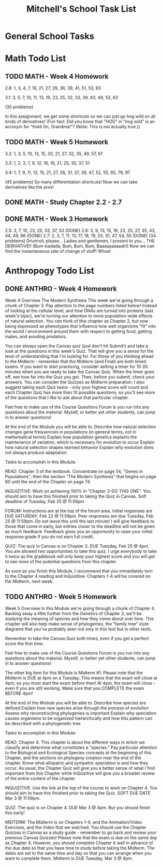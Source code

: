 #+STARTUP: indent
#+title: Mitchell's School Task List
#+DESCRIPTION: School Tasks
#+ARCHIVE: %s_archive::

* General School Tasks 
* Math Todo List
** TODO MATH - Week 4 Homework 
SCHEDULED: <2020-02-21 Fri>
2.8:  1, 3, 4, 7, 16, 21, 27, 29, 36, 39, 41, 51, 53, 63

3.1:  3, 5, 7, 10, 11, 13, 19, 23, 25, 32, 33, 39, 43, 49, 53, 63

(30 problems)

In this assignment, we get some shortcuts so we can just go hog wild on all kinds of derivatives!  
(Fun fact:  Did you know that "HOG" in "hog wild" is an acronym for "Hold On, Grandma!"?  
(Note:  This is not actually true.))
** TODO MATH - Week 5 Homework 
SCHEDULED: <2020-02-24 Mon>
3.2:  1, 3, 5, 10, 13, 15, 20, 21, 27, 32, 35, 49, 57, 61

3.3:  1, 2, 3, 7, 9, 12, 16, 19, 21, 25, 35, 37, 51

3.4:  1, 7, 9, 11, 12, 15, 21, 27, 28, 31, 37, 38, 47, 52, 55, 65, 79, 97

(45 problems)
So many differentiation shortcuts!  Now we can take derivatives like the pros!
** DONE MATH - Study Chapter 2.2 - 2.7 
CLOSED: [2020-02-25 Tue 10:38] DEADLINE: <2020-02-24 Mon> SCHEDULED: <2020-02-21 Fri>
** DONE MATH - Week 3 Homework 
CLOSED: [2020-02-19 Wed 10:01] DEADLINE: <2020-02-19 Wed>
2.5:  3, 7, 10, 23, 25, 33, 37, 53 (DONE)
2.6:  3, 9, 13, 15, 19, 23, 25, 27, 35, 43, 44, 49, 66 (DONE)
2.7:  2, 3, 7, 11, 13, 17, 18, 19, 20, 31, 47, 54, 55 (DONE)
(34 problems)
Drumroll, please...  Ladies and gentlemen, I present to you... THE DERIVATIVE!!  
(Bum-badada, Bum, Bum, Bum, Baaaaaaaaaah!)  Now we can find the instantaneous rate of change of stuff!  Whoa!  
* Anthropogy Todo List
** DONE ANTHRO - Week 4 Homework 
CLOSED: [2020-02-25 Tue 10:39]
Week 4 Overview
The Modern Synthesis
This week we're going through a chunk of Chapter 3. Pay attention to the page numbers listed below! Instead of looking at the cellular level, and how DNAs are turned into proteins (last week's topic), we're turning our attention to more population-wide effects of natural selection. You can think of this chapter as Chapter 2, but now being expressed as phenotypes that influence how well organisms "fit" into the world / environment around them with respect to getting food, getting mates, and avoiding predators.

You can always open the Canvas quiz (just don't hit Submit!) and take a look at the questions in this week's Quiz. That will give you a sense for the level of understanding that I'm looking for. For those of you thinking ahead to the Midterm - remember that the Midterm (and Final) are both timed exams. If you want to start practicing, consider setting a timer for 15-20 minutes when you are ready to take the Canvas Quiz. When the timer goes off, see how far into the Quiz you got. Then, before you submit, check your answers. You can consider the Quizzes as Midterm preparation. I also suggest taking each Quiz twice - only your highest score will count and each Chapter Quiz has more than 10 possible questions, so you'll see more of the questions that I like to ask about that particular chapter.

Feel free to make use of the Course Questions Forum is you run into any questions about the material. Myself, or better yet other students, can jump in to answer questions! 

At the end of the Module you will be able to:
Describe how natural selection changes gene frequencies in populations (in general terms, not in mathematical terms)
Explain how population genetics explains the maintenance of variation, which is necessary for evolution to occur
Explain how natural selection shapes learned behavior
Explain why evolution does not always produce adaptation

Tasks to accomplish in this Module:

READ: Chapter 3 of the textbook. Concentrate on page 54, "Genes in Populations"; then the section "The Modern Synthesis" that begins on page 60 until the end of the Chapter on page 74. 

INQUIZITIVE: Work on achieving 100% in "Chapter 3-DO THIS ONE". You should aim to have this finished prior to taking the Quiz in Canvas. Soft deadline of Tuesday, Feb 25 @ 11:59pm

FORUM: Instructions are at the top of the forum area. Initial responses are DUE SATURDAY, Feb 22 @ 11:59pm. Peer responses are due Tuesday, Feb 25 @ 11:59pm. Do not leave this until the last minute! I will give feedback to those that come in early, but entries closer to the deadline will not be given as much feedback. Feedback gives you an opportunity to raise your initial response grade if you do not earn full credit.

QUIZ: The quiz in Canvas is on Chapter 3. DUE Tuesday, Feb 25 @ 4pm. You are allowed two opportunities to take this quiz. I urge everybody to take it twice as the gradebook will only keep your highest score and you will get to see more of the potential questions from this chapter. 

As soon as you finish this Module, I recommend that you immediately turn to the Chapter 4 reading and InQuizitive. Chapters 1-4 will be covered on the Midterm, next week.
** TODO ANTHRO - Week 5 Homework 
Week 5 Overview
In this Module we're going through a chunk of Chapter 4. Backing away a little further from the Genetics of Chapter 2, we'll be studying the meaning of species and how they come about over time. This chapter will also help make sense of phylogenies, the "family tree" style diagrams that you've probably seen not only in this text but in other texts. 

Remember to take the Canvas Quiz both times, even if you get a perfect score the first time. 

Feel free to make use of the Course Questions Forum is you run into any questions about the material. Myself, or better yet other students, can jump in to answer questions! 

The other big item for this Module is Midterm #1. Please note that the Midterm is DUE at 4pm on a Tuesday. This means that the exam will close at 4pm, so you must start the exam before then! At 4pm, the exam will close - even if you are still working. Make sure that you COMPLETE the exam BEFORE 4pm! 

At the end of the Module you will be able to:
Describe how species are defined
Explain how new species arise through the process of evolution
Assess why reconstructing phylogenies is important
Explain why speciation causes organisms to be organized hierarchically and how this pattern can be described with a phylogenetic tree

Tasks to accomplish in this Module:

READ: Chapter 4. This chapter is about the different ways in which we classify and determine what constitutes a "species." 
Pay particular attention to the Biological and Ecological Species concepts at the beginning of this Chapter, and the sections on phylogeny creation near the end of the chapter. 
Know what allopatric and sympatric speciation is and how they occur. 
As usual, the Chapter Quiz will give you a better sense of what I find important from this Chapter while InQuizitive will give you a broader review of the entire content of the chapter.

INQUIZITIVE: Use the link at the top of the course to work on Chapter 4. You should aim to have this finished prior to taking the Quiz. SOFT DUE DATE Mar 3 @ 11:59pm. 

QUIZ: The quiz is on Chapter 4. DUE Mar 3 @ 4pm. But you should finish this early!

MIDTERM:  The Midterm is on Chapters 1-4, and the Animation/Video Exercises, 
and the Video that we watched. You should use the Chapter Quizzes in Canvas as a study guide - 
remember to go back and review your previous Canvas Quizzes! 
Please note that the exam is due on the same day as Chapter 4. 
However, you should complete Chapter 4 well in advance of the due date so that you have time to study before taking the Midterm.
The dates are set to the same time and day so that you can arrange when you want to complete them. Midterm is DUE Tuesday, Mar 3 @ 4pm.
